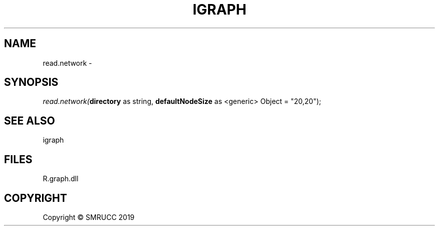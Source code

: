 .\" man page create by R# package system.
.TH IGRAPH 1 2020-05-31 "read.network" "read.network"
.SH NAME
read.network \- 
.SH SYNOPSIS
\fIread.network(\fBdirectory\fR as string, 
\fBdefaultNodeSize\fR as <generic> Object = "20,20");\fR
.SH SEE ALSO
igraph
.SH FILES
.PP
R.graph.dll
.PP
.SH COPYRIGHT
Copyright © SMRUCC 2019
